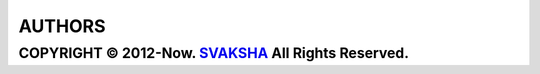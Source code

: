 AUTHORS
---------
COPYRIGHT © 2012-Now. `SVAKSHA <https://github.com/svaksha>`_ All Rights Reserved.
~~~~~~~~~~~~~~~~~~~~~~~~~

